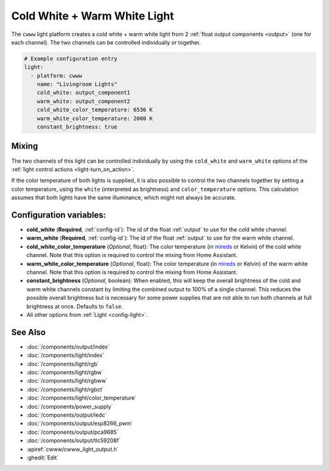 Cold White + Warm White Light
=============================

.. seo::
    :description: Instructions for setting up Cold White + Warm White lights.
    :image: brightness-medium.svg

The ``cwww`` light platform creates a cold white + warm white light from 2
:ref:`float output components <output>` (one for each channel). The two channels
can be controlled individually or together.

.. code-block:: yaml

    # Example configuration entry
    light:
      - platform: cwww
        name: "Livingroom Lights"
        cold_white: output_component1
        warm_white: output_component2
        cold_white_color_temperature: 6536 K
        warm_white_color_temperature: 2000 K
        constant_brightness: true

.. _cwww_mixing:

Mixing
------

The two channels of this light can be controlled individually by using the ``cold_white`` and ``warm_white`` options of
the :ref:`light control actions <light-turn_on_action>`.

If the color temperature of both lights is supplied, it is also possible to control the two channels together by
setting a color temperature, using the ``white`` (interpreted as brightness) and ``color_temperature`` options. This
calculation assumes that both lights have the same illuminance, which might not always be accurate.

Configuration variables:
------------------------

- **cold_white** (**Required**, :ref:`config-id`): The id of the float :ref:`output` to use for the cold white channel.
- **warm_white** (**Required**, :ref:`config-id`): The id of the float :ref:`output` to use for the warm white channel.
- **cold_white_color_temperature** (*Optional*, float): The color temperature (in `mireds <https://en.wikipedia.org/wiki/Mired>`__ or Kelvin)
  of the cold white channel. Note that this option is required to control the mixing from Home Assistant.
- **warm_white_color_temperature** (*Optional*, float): The color temperature (in `mireds <https://en.wikipedia.org/wiki/Mired>`__ or Kelvin)
  of the warm white channel. Note that this option is required to control the mixing from Home Assistant.
- **constant_brightness** (*Optional*, boolean): When enabled, this will keep the overall brightness of the cold and warm white channels constant by limiting the combined output to 100% of a single channel. This reduces the possible overall brightness but is necessary for some power supplies that are not able to run both channels at full brightness at once. Defaults to ``false``.
- All other options from :ref:`Light <config-light>`.

See Also
--------

- :doc:`/components/output/index`
- :doc:`/components/light/index`
- :doc:`/components/light/rgb`
- :doc:`/components/light/rgbw`
- :doc:`/components/light/rgbww`
- :doc:`/components/light/rgbct`
- :doc:`/components/light/color_temperature`
- :doc:`/components/power_supply`
- :doc:`/components/output/ledc`
- :doc:`/components/output/esp8266_pwm`
- :doc:`/components/output/pca9685`
- :doc:`/components/output/tlc59208f`
- :apiref:`cwww/cwww_light_output.h`
- :ghedit:`Edit`
